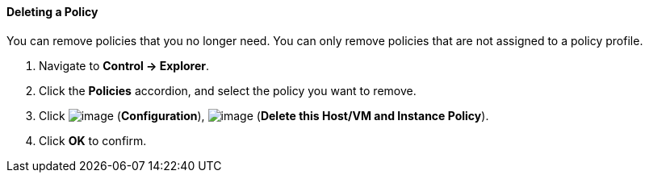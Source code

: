 ==== Deleting a Policy

You can remove policies that you no longer need. You can only remove
policies that are not assigned to a policy profile.

. Navigate to *Control → Explorer*.

. Click the *Policies* accordion, and select the policy you want to remove.

. Click image:../images/1847.png[image] (*Configuration*),
image:../images/1861.png[image] (*Delete this Host/VM and Instance Policy*).

. Click *OK* to confirm.

